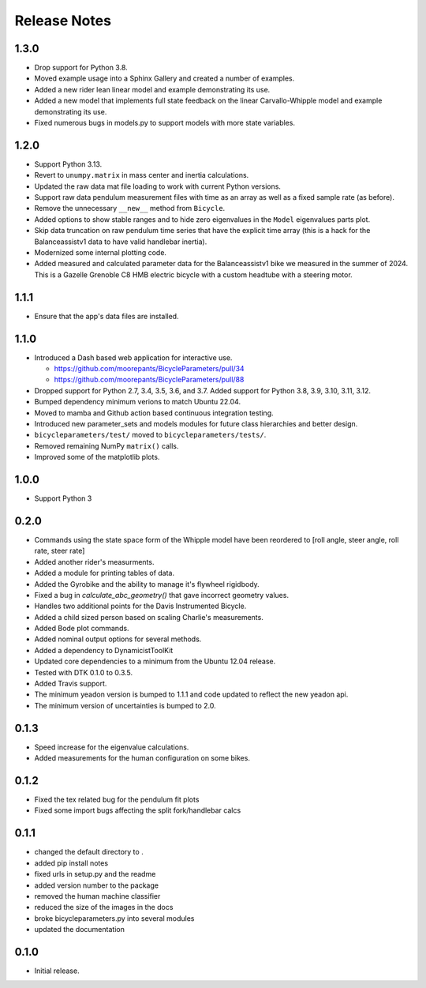 Release Notes
=============

1.3.0
-----

- Drop support for Python 3.8.
- Moved example usage into a Sphinx Gallery and created a number of examples.
- Added a new rider lean linear model and example demonstrating its use.
- Added a new model that implements full state feedback on the linear
  Carvallo-Whipple model and example demonstrating its use.
- Fixed numerous bugs in models.py to support models with more state variables.

1.2.0
-----

- Support Python 3.13.
- Revert to ``unumpy.matrix`` in mass center and inertia calculations.
- Updated the raw data mat file loading to work with current Python versions.
- Support raw data pendulum measurement files with time as an array as well as
  a fixed sample rate (as before).
- Remove the unnecessary ``__new__`` method from ``Bicycle``.
- Added options to show stable ranges and to hide zero eigenvalues in the
  ``Model`` eigenvalues parts plot.
- Skip data truncation on raw pendulum time series that have the explicit time
  array (this is a hack for the Balanceassistv1 data to have valid handlebar
  inertia).
- Modernized some internal plotting code.
- Added measured and calculated parameter data for the Balanceassistv1 bike we
  measured in the summer of 2024. This is a Gazelle Grenoble C8 HMB electric
  bicycle with a custom headtube with a steering motor.

1.1.1
-----

- Ensure that the app's data files are installed.

1.1.0
-----

- Introduced a Dash based web application for interactive use.

  - https://github.com/moorepants/BicycleParameters/pull/34
  - https://github.com/moorepants/BicycleParameters/pull/88

- Dropped support for Python 2.7, 3.4, 3.5, 3.6, and 3.7. Added support for
  Python 3.8, 3.9, 3.10, 3.11, 3.12.
- Bumped dependency minimum verions to match Ubuntu 22.04.
- Moved to mamba and Github action based continuous integration testing.
- Introduced new parameter_sets and models modules for future class hierarchies
  and better design.
- ``bicycleparameters/test/`` moved to ``bicycleparameters/tests/``.
- Removed remaining NumPy ``matrix()`` calls.
- Improved some of the matplotlib plots.

1.0.0
-----

- Support Python 3

0.2.0
-----

- Commands using the state space form of the Whipple model have been reordered
  to [roll angle, steer angle, roll rate, steer rate]
- Added another rider's measurments.
- Added a module for printing tables of data.
- Added the Gyrobike and the ability to manage it's flywheel rigidbody.
- Fixed a bug in `calculate_abc_geometry()` that gave incorrect geometry
  values.
- Handles two additional points for the Davis Instrumented Bicycle.
- Added a child sized person based on scaling Charlie's measurements.
- Added Bode plot commands.
- Added nominal output options for several methods.
- Added a dependency to DynamicistToolKit
- Updated core dependencies to a minimum from the Ubuntu 12.04 release.
- Tested with DTK 0.1.0 to 0.3.5.
- Added Travis support.
- The minimum yeadon version is bumped to 1.1.1 and code updated to reflect the
  new yeadon api.
- The minimum version of uncertainties is bumped to 2.0.

0.1.3
-----

- Speed increase for the eigenvalue calculations.
- Added measurements for the human configuration on some bikes.

0.1.2
-----

- Fixed the tex related bug for the pendulum fit plots
- Fixed some import bugs affecting the split fork/handlebar calcs

0.1.1
-----

- changed the default directory to .
- added pip install notes
- fixed urls in setup.py and the readme
- added version number to the package
- removed the human machine classifier
- reduced the size of the images in the docs
- broke bicycleparameters.py into several modules
- updated the documentation

0.1.0
-----

- Initial release.
